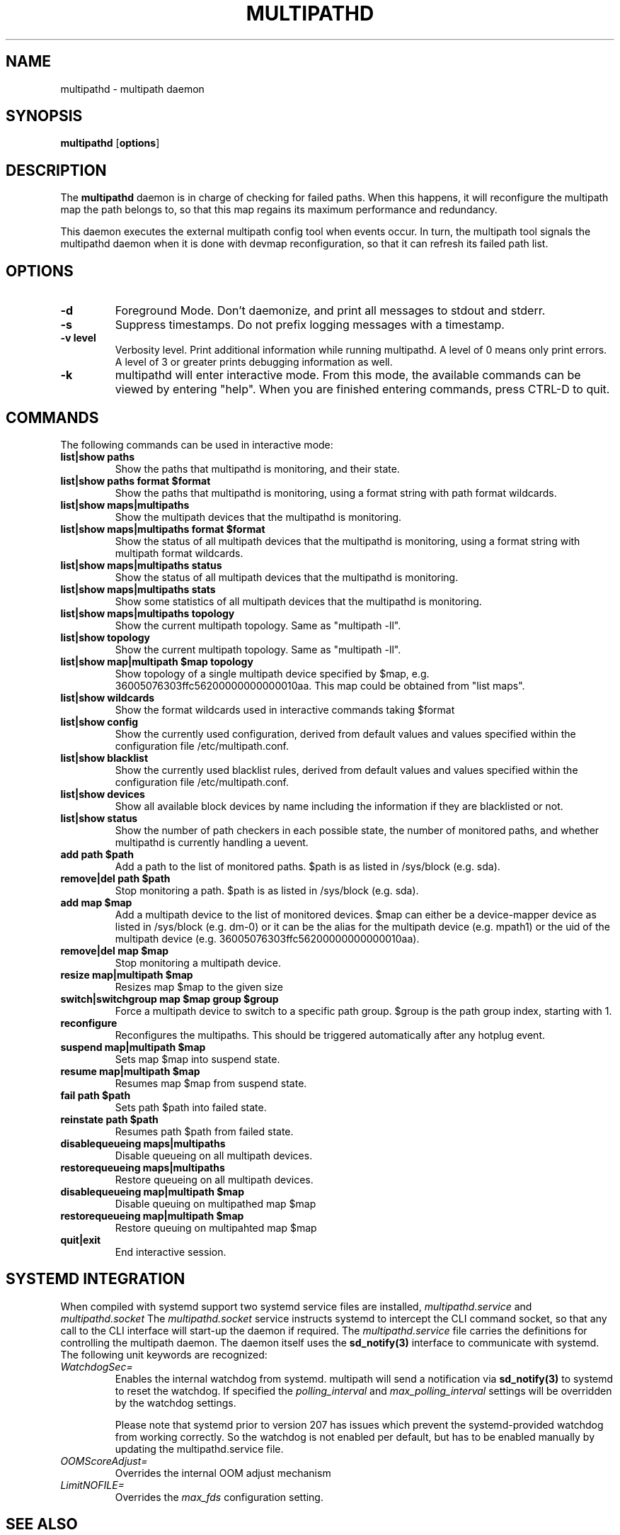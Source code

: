 .TH MULTIPATHD 8 "November 2009" "Linux Administrator's Manual"
.SH NAME
multipathd \- multipath daemon

.SH SYNOPSIS
.B multipathd
.RB [\| options \|]

.SH DESCRIPTION
The 
.B multipathd 
daemon is in charge of checking for failed paths. When this happens,
it will reconfigure the multipath map the path belongs to, so that this map 
regains its maximum performance and redundancy.

This daemon executes the external multipath config tool when events occur. 
In turn, the multipath tool signals the multipathd daemon when it is done with 
devmap reconfiguration, so that it can refresh its failed path list.

.SH OPTIONS
.TP
.B \-d
Foreground Mode. Don't daemonize, and print all messages to stdout and stderr.
.TP
.B \-s
Suppress timestamps. Do not prefix logging messages with a timestamp.
.TP
.B -v "level"
Verbosity level. Print additional information while running multipathd. A  level of 0 means only print errors. A level of 3 or greater prints debugging information as well. 
.TP
.B -k 
multipathd will enter interactive mode. From this mode, the available commands can be viewed by entering "help". When you are finished entering commands, press CTRL-D to quit.

.SH COMMANDS
.TP
The following commands can be used in interactive mode:
.TP
.B list|show paths
Show the paths that multipathd is monitoring, and their state. 
.TP
.B list|show paths format $format
Show the paths that multipathd is monitoring, using a format string with path
format wildcards.
.TP
.B list|show maps|multipaths
Show the multipath devices that the multipathd is monitoring. 
.TP
.B list|show maps|multipaths format $format
Show the status of all multipath devices that the multipathd is monitoring,
using a format string with multipath format wildcards.
.TP
.B list|show maps|multipaths status
Show the status of all multipath devices that the multipathd is monitoring.
.TP
.B list|show maps|multipaths stats
Show some statistics of all multipath devices that the multipathd is monitoring.
.TP
.B list|show maps|multipaths topology
Show the current multipath topology. Same as "multipath \-ll".
.TP
.B list|show topology
Show the current multipath topology. Same as "multipath \-ll".
.TP
.B list|show map|multipath $map topology
Show topology of a single multipath device specified by $map, e.g. 36005076303ffc56200000000000010aa.
This map could be obtained from "list maps".
.TP
.B list|show wildcards
Show the format wildcards used in interactive commands taking $format
.TP
.B list|show config
Show the currently used configuration, derived from default values and values specified within the configuration file /etc/multipath.conf.
.TP
.B list|show blacklist
Show the currently used blacklist rules, derived from default values and values specified within the configuration file /etc/multipath.conf.
.TP
.B list|show devices
Show all available block devices by name including the information if they are blacklisted or not.
.TP
.B list|show status
Show the number of path checkers in each possible state, the number of monitored paths, and whether multipathd is currently handling a uevent.
.TP
.B add path $path
Add a path to the list of monitored paths. $path is as listed in /sys/block (e.g. sda).
.TP 
.B remove|del path $path
Stop monitoring a path. $path is as listed in /sys/block (e.g. sda).
.TP
.B add map $map
Add a multipath device to the list of monitored devices. $map can either be a device-mapper device as listed in /sys/block (e.g. dm-0) or it can be the alias for the multipath device (e.g. mpath1) or the uid of the multipath device (e.g. 36005076303ffc56200000000000010aa). 
.TP
.B remove|del map $map
Stop monitoring a multipath device.
.TP
.B resize map|multipath $map
Resizes map $map to the given size
.TP 
.B switch|switchgroup map $map group $group
Force a multipath device to switch to a specific path group. $group is the path group index, starting with 1.
.TP
.B reconfigure
Reconfigures the multipaths. This should be triggered automatically after any hotplug event.
.TP
.B suspend map|multipath $map
Sets map $map into suspend state.
.TP
.B resume map|multipath $map
Resumes map $map from suspend state.
.TP
.B fail path $path
Sets path $path into failed state.
.TP
.B reinstate path $path
Resumes path $path from failed state.
.TP
.B disablequeueing maps|multipaths
Disable queueing on all multipath devices.
.TP
.B restorequeueing maps|multipaths
Restore queueing on all multipath devices.
.TP
.B disablequeueing map|multipath $map
Disable queuing on multipathed map $map
.TP
.B restorequeueing map|multipath $map
Restore queuing on multipahted map $map
.TP
.B quit|exit
End interactive session.

.SH "SYSTEMD INTEGRATION"
When compiled with systemd support two systemd service files are
installed,
.I multipathd.service
and
.I multipathd.socket
The
.I multipathd.socket
service instructs systemd to intercept the CLI command socket, so
that any call to the CLI interface will start-up the daemon if
required.
The
.I multipathd.service
file carries the definitions for controlling the multipath daemon.
The daemon itself uses the
.B sd_notify(3)
interface to communicate with systemd. The following unit keywords are
recognized:
.TP
.I WatchdogSec=
Enables the internal watchdog from systemd. multipath will send a
notification via
.B sd_notify(3)
to systemd to reset the watchdog. If specified the
.I polling_interval
and
.I max_polling_interval
settings will be overridden by the watchdog settings.

Please note that systemd prior to version 207 has issues which prevent
the systemd-provided watchdog from working correctly. So the watchdog
is not enabled per default, but has to be enabled manually by updating
the multipathd.service file.
.TP
.I OOMScoreAdjust=
Overrides the internal OOM adjust mechanism
.TP
.I LimitNOFILE=
Overrides the
.I max_fds
configuration setting.

.SH "SEE ALSO"
.BR multipath (8)
.BR kpartx (8)
.BR sd_notify (3)
.BR system.service (5)
.SH "AUTHORS"
.B multipathd
was developed by Christophe Varoqui, <christophe.varoqui@opensvc.com> and others.
